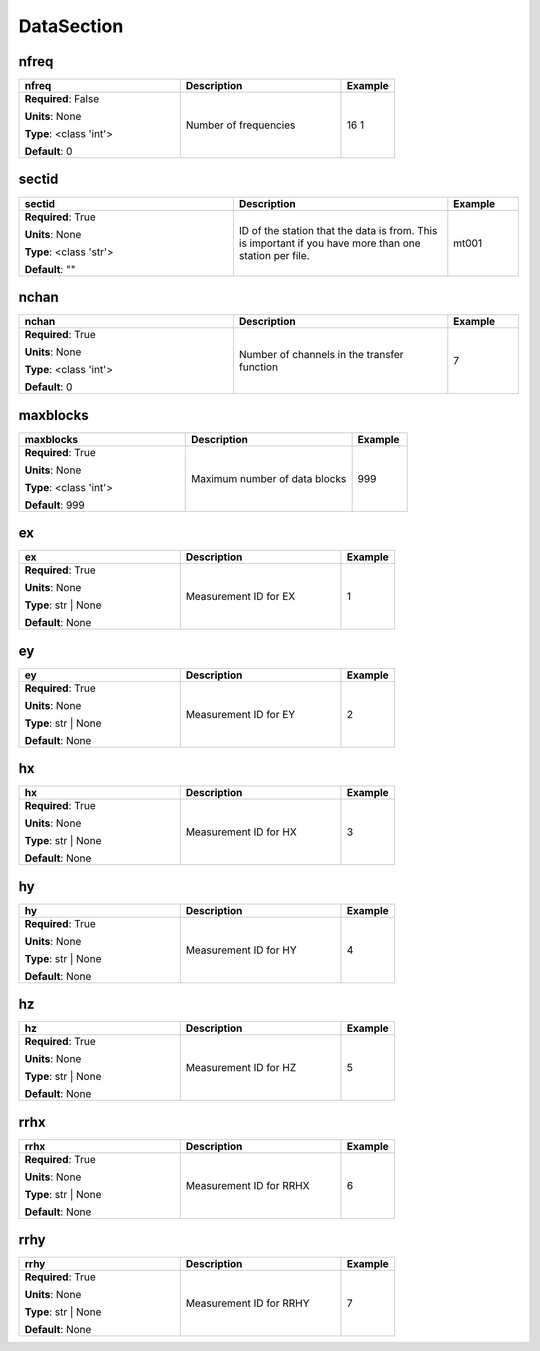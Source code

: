 .. role:: red
.. role:: blue
.. role:: navy

DataSection
===========


:navy:`nfreq`
~~~~~~~~~~~~~

.. container::

   .. table::
       :class: tight-table
       :widths: 45 45 15

       +----------------------------------------------+-----------------------------------------------+----------------+
       | **nfreq**                                    | **Description**                               | **Example**    |
       +==============================================+===============================================+================+
       | **Required**: :blue:`False`                  | Number of frequencies                         | 16 1           |
       |                                              |                                               |                |
       | **Units**: None                              |                                               |                |
       |                                              |                                               |                |
       | **Type**: <class 'int'>                      |                                               |                |
       |                                              |                                               |                |
       |                                              |                                               |                |
       |                                              |                                               |                |
       |                                              |                                               |                |
       |                                              |                                               |                |
       |                                              |                                               |                |
       | **Default**: 0                               |                                               |                |
       |                                              |                                               |                |
       |                                              |                                               |                |
       +----------------------------------------------+-----------------------------------------------+----------------+

:navy:`sectid`
~~~~~~~~~~~~~~

.. container::

   .. table::
       :class: tight-table
       :widths: 45 45 15

       +----------------------------------------------+-----------------------------------------------+----------------+
       | **sectid**                                   | **Description**                               | **Example**    |
       +==============================================+===============================================+================+
       | **Required**: :red:`True`                    | ID of the station that the data is from. This | mt001          |
       |                                              | is important if you have more than one        |                |
       | **Units**: None                              | station per file.                             |                |
       |                                              |                                               |                |
       | **Type**: <class 'str'>                      |                                               |                |
       |                                              |                                               |                |
       |                                              |                                               |                |
       |                                              |                                               |                |
       |                                              |                                               |                |
       |                                              |                                               |                |
       |                                              |                                               |                |
       | **Default**: ""                              |                                               |                |
       |                                              |                                               |                |
       |                                              |                                               |                |
       +----------------------------------------------+-----------------------------------------------+----------------+

:navy:`nchan`
~~~~~~~~~~~~~

.. container::

   .. table::
       :class: tight-table
       :widths: 45 45 15

       +----------------------------------------------+-----------------------------------------------+----------------+
       | **nchan**                                    | **Description**                               | **Example**    |
       +==============================================+===============================================+================+
       | **Required**: :red:`True`                    | Number of channels in the transfer function   | 7              |
       |                                              |                                               |                |
       | **Units**: None                              |                                               |                |
       |                                              |                                               |                |
       | **Type**: <class 'int'>                      |                                               |                |
       |                                              |                                               |                |
       |                                              |                                               |                |
       |                                              |                                               |                |
       |                                              |                                               |                |
       |                                              |                                               |                |
       |                                              |                                               |                |
       | **Default**: 0                               |                                               |                |
       |                                              |                                               |                |
       |                                              |                                               |                |
       +----------------------------------------------+-----------------------------------------------+----------------+

:navy:`maxblocks`
~~~~~~~~~~~~~~~~~

.. container::

   .. table::
       :class: tight-table
       :widths: 45 45 15

       +----------------------------------------------+-----------------------------------------------+----------------+
       | **maxblocks**                                | **Description**                               | **Example**    |
       +==============================================+===============================================+================+
       | **Required**: :red:`True`                    | Maximum number of data blocks                 | 999            |
       |                                              |                                               |                |
       | **Units**: None                              |                                               |                |
       |                                              |                                               |                |
       | **Type**: <class 'int'>                      |                                               |                |
       |                                              |                                               |                |
       |                                              |                                               |                |
       |                                              |                                               |                |
       |                                              |                                               |                |
       |                                              |                                               |                |
       |                                              |                                               |                |
       | **Default**: 999                             |                                               |                |
       |                                              |                                               |                |
       |                                              |                                               |                |
       +----------------------------------------------+-----------------------------------------------+----------------+

:navy:`ex`
~~~~~~~~~~

.. container::

   .. table::
       :class: tight-table
       :widths: 45 45 15

       +----------------------------------------------+-----------------------------------------------+----------------+
       | **ex**                                       | **Description**                               | **Example**    |
       +==============================================+===============================================+================+
       | **Required**: :red:`True`                    | Measurement ID for EX                         | 1              |
       |                                              |                                               |                |
       | **Units**: None                              |                                               |                |
       |                                              |                                               |                |
       | **Type**: str | None                         |                                               |                |
       |                                              |                                               |                |
       |                                              |                                               |                |
       |                                              |                                               |                |
       |                                              |                                               |                |
       |                                              |                                               |                |
       |                                              |                                               |                |
       | **Default**: None                            |                                               |                |
       |                                              |                                               |                |
       |                                              |                                               |                |
       +----------------------------------------------+-----------------------------------------------+----------------+

:navy:`ey`
~~~~~~~~~~

.. container::

   .. table::
       :class: tight-table
       :widths: 45 45 15

       +----------------------------------------------+-----------------------------------------------+----------------+
       | **ey**                                       | **Description**                               | **Example**    |
       +==============================================+===============================================+================+
       | **Required**: :red:`True`                    | Measurement ID for EY                         | 2              |
       |                                              |                                               |                |
       | **Units**: None                              |                                               |                |
       |                                              |                                               |                |
       | **Type**: str | None                         |                                               |                |
       |                                              |                                               |                |
       |                                              |                                               |                |
       |                                              |                                               |                |
       |                                              |                                               |                |
       |                                              |                                               |                |
       |                                              |                                               |                |
       | **Default**: None                            |                                               |                |
       |                                              |                                               |                |
       |                                              |                                               |                |
       +----------------------------------------------+-----------------------------------------------+----------------+

:navy:`hx`
~~~~~~~~~~

.. container::

   .. table::
       :class: tight-table
       :widths: 45 45 15

       +----------------------------------------------+-----------------------------------------------+----------------+
       | **hx**                                       | **Description**                               | **Example**    |
       +==============================================+===============================================+================+
       | **Required**: :red:`True`                    | Measurement ID for HX                         | 3              |
       |                                              |                                               |                |
       | **Units**: None                              |                                               |                |
       |                                              |                                               |                |
       | **Type**: str | None                         |                                               |                |
       |                                              |                                               |                |
       |                                              |                                               |                |
       |                                              |                                               |                |
       |                                              |                                               |                |
       |                                              |                                               |                |
       |                                              |                                               |                |
       | **Default**: None                            |                                               |                |
       |                                              |                                               |                |
       |                                              |                                               |                |
       +----------------------------------------------+-----------------------------------------------+----------------+

:navy:`hy`
~~~~~~~~~~

.. container::

   .. table::
       :class: tight-table
       :widths: 45 45 15

       +----------------------------------------------+-----------------------------------------------+----------------+
       | **hy**                                       | **Description**                               | **Example**    |
       +==============================================+===============================================+================+
       | **Required**: :red:`True`                    | Measurement ID for HY                         | 4              |
       |                                              |                                               |                |
       | **Units**: None                              |                                               |                |
       |                                              |                                               |                |
       | **Type**: str | None                         |                                               |                |
       |                                              |                                               |                |
       |                                              |                                               |                |
       |                                              |                                               |                |
       |                                              |                                               |                |
       |                                              |                                               |                |
       |                                              |                                               |                |
       | **Default**: None                            |                                               |                |
       |                                              |                                               |                |
       |                                              |                                               |                |
       +----------------------------------------------+-----------------------------------------------+----------------+

:navy:`hz`
~~~~~~~~~~

.. container::

   .. table::
       :class: tight-table
       :widths: 45 45 15

       +----------------------------------------------+-----------------------------------------------+----------------+
       | **hz**                                       | **Description**                               | **Example**    |
       +==============================================+===============================================+================+
       | **Required**: :red:`True`                    | Measurement ID for HZ                         | 5              |
       |                                              |                                               |                |
       | **Units**: None                              |                                               |                |
       |                                              |                                               |                |
       | **Type**: str | None                         |                                               |                |
       |                                              |                                               |                |
       |                                              |                                               |                |
       |                                              |                                               |                |
       |                                              |                                               |                |
       |                                              |                                               |                |
       |                                              |                                               |                |
       | **Default**: None                            |                                               |                |
       |                                              |                                               |                |
       |                                              |                                               |                |
       +----------------------------------------------+-----------------------------------------------+----------------+

:navy:`rrhx`
~~~~~~~~~~~~

.. container::

   .. table::
       :class: tight-table
       :widths: 45 45 15

       +----------------------------------------------+-----------------------------------------------+----------------+
       | **rrhx**                                     | **Description**                               | **Example**    |
       +==============================================+===============================================+================+
       | **Required**: :red:`True`                    | Measurement ID for RRHX                       | 6              |
       |                                              |                                               |                |
       | **Units**: None                              |                                               |                |
       |                                              |                                               |                |
       | **Type**: str | None                         |                                               |                |
       |                                              |                                               |                |
       |                                              |                                               |                |
       |                                              |                                               |                |
       |                                              |                                               |                |
       |                                              |                                               |                |
       |                                              |                                               |                |
       | **Default**: None                            |                                               |                |
       |                                              |                                               |                |
       |                                              |                                               |                |
       +----------------------------------------------+-----------------------------------------------+----------------+

:navy:`rrhy`
~~~~~~~~~~~~

.. container::

   .. table::
       :class: tight-table
       :widths: 45 45 15

       +----------------------------------------------+-----------------------------------------------+----------------+
       | **rrhy**                                     | **Description**                               | **Example**    |
       +==============================================+===============================================+================+
       | **Required**: :red:`True`                    | Measurement ID for RRHY                       | 7              |
       |                                              |                                               |                |
       | **Units**: None                              |                                               |                |
       |                                              |                                               |                |
       | **Type**: str | None                         |                                               |                |
       |                                              |                                               |                |
       |                                              |                                               |                |
       |                                              |                                               |                |
       |                                              |                                               |                |
       |                                              |                                               |                |
       |                                              |                                               |                |
       | **Default**: None                            |                                               |                |
       |                                              |                                               |                |
       |                                              |                                               |                |
       +----------------------------------------------+-----------------------------------------------+----------------+
